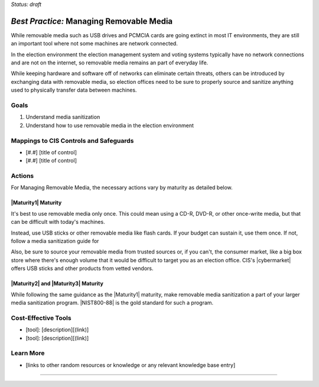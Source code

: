 ..
  Created by: mike garcia
  To: manage removable media

.. |bp_title| replace:: Managing Removable Media

*Status: draft*

*Best Practice:* |bp_title|
----------------------------------------------

While removable media such as USB drives and PCMCIA cards are going extinct in most IT environments, they are still an important tool where not some machines are network connected.

In the election environment the election management system and voting systems typically have no network connections and are not on the internet, so removable media remains an part of everyday life.

While keeping hardware and software off of networks can eliminate certain threats, others can be introduced by exchanging data with removable media, so election offices need to be sure to properly source and sanitize anything used to physically transfer data between machines.

Goals
**********************************************

#.  Understand media sanitization
#.  Understand how to use removable media in the election environment

Mappings to CIS Controls and Safeguards
**********************************************

- [#.#]  [title of control]
- [#.#]  [title of control]

Actions
**********************************************

For |bp_title|, the necessary actions vary by maturity as detailed below.

|Maturity1| Maturity
&&&&&&&&&&&&&&&&&&&&&&&&&&&&&&&&&&&&&&&&&&&&&&

It's best to use removable media only once. This could mean using a CD-R, DVD-R, or other once-write media, but that can be difficult with today's machines.

Instead, use USB sticks or other removable media like flash cards. If your budget can sustain it, use them once. If not, follow a media sanitization guide for

Also, be sure to source your removable media from trusted sources or, if you can't, the consumer market, like a big box store where there's enough volume that it would be difficult to target you as an election office. CIS's |cybermarket| offers USB sticks and other products from vetted vendors.

|Maturity2| and |Maturity3| Maturity
&&&&&&&&&&&&&&&&&&&&&&&&&&&&&&&&&&&&&&&&&&&&&&

While following the same guidance as the |Maturity1| maturity, make removable media sanitization a part of your larger media sanitization program. |NIST800-88| is the gold standard for such a program.

Cost-Effective Tools
**********************************************

* [tool]: [description][(link)]
* [tool]: [description][(link)]

Learn More
**********************************************
* [links to other random resources or knowledge or any relevant knowledge base entry]

-----------------------------------------------
